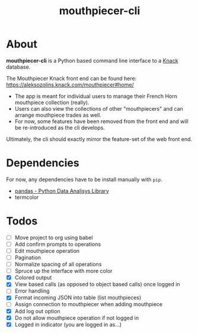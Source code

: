 #+title: mouthpiecer-cli

* About

*mouthpiecer-cli* is a Python based command line interface to a [[https://www.knack.com][Knack]] database.

The Mouthpiecer Knack front end can be found here: [[https://aleksozolins.knack.com/mouthpiecer#home/]]

- The app is meant for individual users to manage their French Horn mouthpiece collection (really).
- Users can also view the collections of other "mouthpiecers" and can arrange mouthpiece trades as well.
- For now, some features have been removed from the front end and will be re-introduced as the cli develops.

Ultimately, the cli should exactly mirror the feature-set of the web front end.

* Dependencies

For now, any dependencies have to be install manually with =pip=.

- [[https://pandas.pydata.org/][pandas - Python Data Analisys Library]]
- termcolor

* Todos

- [ ] Move project to org using babel
- [ ] Add confirm prompts to operations
- [ ] Edit mouthpiece operation
- [ ] Pagination
- [ ] Normalize spacing of all operations
- [ ] Spruce up the interface with more color
- [X] Colored output
- [X] View based calls (as opposed to object based calls) once logged in
- [ ] Error handling
- [X] Format incoming JSON into table (list mouthpieces)
- [ ] Assign connection to mouthpiecer when adding mouthpiece
- [X] Add log out option
- [X] Do not allow mouthpiece operation if not logged in
- [X] Logged in indicator (you are logged in as...)
